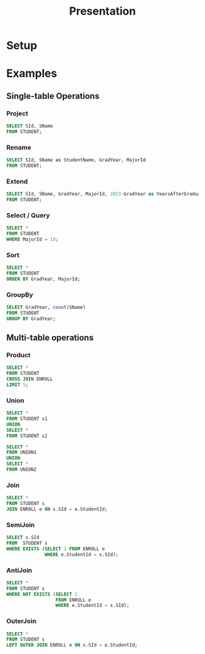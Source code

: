 #+title: Presentation
#+options: toc:nil text:t
#+exclude_tags: noexport

* Setup

* Examples

** Single-table Operations

*** Project

#+begin_src sqlite :db data/college.sqlite :header :list
SELECT SId, SName
FROM STUDENT;
#+end_src

*** Rename

#+begin_src sqlite :db data/college.sqlite :header :list
SELECT SId, SName as StudentName, GradYear, MajorId
FROM STUDENT;
#+end_src

*** Extend

#+begin_src sqlite :db data/college.sqlite :header :list
SELECT SId, SName, GradYear, MajorId, 2023-GradYear as YearsAfterGraduating
FROM STUDENT;
#+end_src

*** Select / Query

#+begin_src sqlite :db data/college.sqlite :header :list
SELECT *
FROM STUDENT
WHERE MajorId = 10;
#+end_src

*** Sort

#+begin_src sqlite :db data/college.sqlite :header :list
SELECT *
FROM STUDENT
ORDER BY GradYear, MajorId;
#+end_src

*** GroupBy

#+begin_src sqlite :db data/college.sqlite :header :list
SELECT GradYear, count(SName)
FROM STUDENT
GROUP BY GradYear;
#+end_src

** Multi-table operations

*** Product

#+begin_src sqlite :db data/college.sqlite :header :list
SELECT *
FROM STUDENT
CROSS JOIN ENROLL
LIMIT 5;
#+end_src

*** Union

#+begin_src sqlite :db data/college.sqlite :header :list
SELECT *
FROM STUDENT s1
UNION
SELECT *
FROM STUDENT s2
#+end_src

#+begin_src sqlite :db data/college.sqlite :header :list
SELECT *
FROM UNION1
UNION
SELECT *
FROM UNION2
#+end_src

*** Join

#+begin_src sqlite :db data/college.sqlite :header :list
SELECT *
FROM STUDENT s
JOIN ENROLL e ON s.SId = e.StudentId;
#+end_src

*** SemiJoin

#+begin_src sqlite :db data/college.sqlite :header :list
SELECT s.SId
FROM  STUDENT s
WHERE EXISTS (SELECT 1 FROM ENROLL e
              WHERE e.StudentId = s.SId);
#+end_src

*** AntiJoin

#+begin_src sqlite :db data/college.sqlite :header :list
SELECT *
FROM STUDENT s
WHERE NOT EXISTS (SELECT 1
                  FROM ENROLL e
                  WHERE e.StudentId = s.SId);
#+end_src

*** OuterJoin

#+begin_src sqlite :db data/college.sqlite :header :list :nullvalue NULL
SELECT *
FROM STUDENT s
LEFT OUTER JOIN ENROLL e ON s.SId = e.StudentId;
#+end_src

* Local Variables :noexport:

# Local Variables:
# eval: (org-babel-remove-result-one-or-many 1000)
# End:

#  LocalWords:  GroupBy SemiJoin AntiJoin OuterJoin eval
